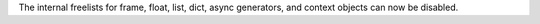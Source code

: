 The internal freelists for frame, float, list, dict, async generators, and
context objects can now be disabled.
